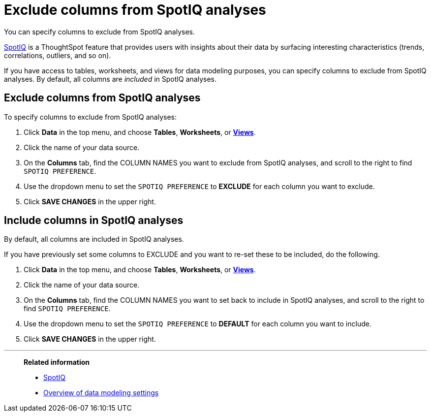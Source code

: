 = Exclude columns from SpotIQ analyses
:last_updated: 12/31/2020
:linkattrs:
:experimental:
:page-partial:
:description: You can specify columns to exclude from SpotIQ analyses.

You can specify columns to exclude from SpotIQ analyses.

xref:spotiq.adoc[SpotIQ] is a ThoughtSpot feature that provides users with insights about their data by surfacing interesting characteristics (trends, correlations, outliers, and so on).

If you have access to tables, worksheets, and views for data modeling purposes, you can specify columns to exclude from SpotIQ analyses.
By default, all columns are _included_ in SpotIQ analyses.

== Exclude columns from SpotIQ analyses

To specify columns to exclude from SpotIQ analyses:

. Click *Data* in the top menu, and choose *Tables*,  *Worksheets*, or *xref:views.adoc[Views]*.
. Click the name of your data source.
. On the *Columns* tab, find the COLUMN NAMES you want to exclude from SpotIQ analyses, and scroll to the right to find `SPOTIQ PREFERENCE`.
. Use the dropdown menu to set the `SPOTIQ PREFERENCE` to *EXCLUDE* for each column you want to exclude.
. Click *SAVE CHANGES* in the upper right.

== Include columns in SpotIQ analyses

By default, all columns are included in SpotIQ analyses.

If you have previously set some columns to EXCLUDE and you want to re-set these to be included, do the following.

. Click *Data* in the top menu, and choose *Tables*, *Worksheets*, or *xref:views.adoc[Views]*.
. Click the name of your data source.
. On the *Columns* tab, find the COLUMN NAMES you want to set back to include in SpotIQ analyses, and scroll to the right to find `SPOTIQ PREFERENCE`.
. Use the dropdown menu to set the `SPOTIQ PREFERENCE` to *DEFAULT* for each column you want to include.
. Click *SAVE CHANGES* in the upper right.

'''
> **Related information**
>
> * xref:spotiq.adoc[SpotIQ]
> * xref:data-modeling-settings.adoc[Overview of data modeling settings]
